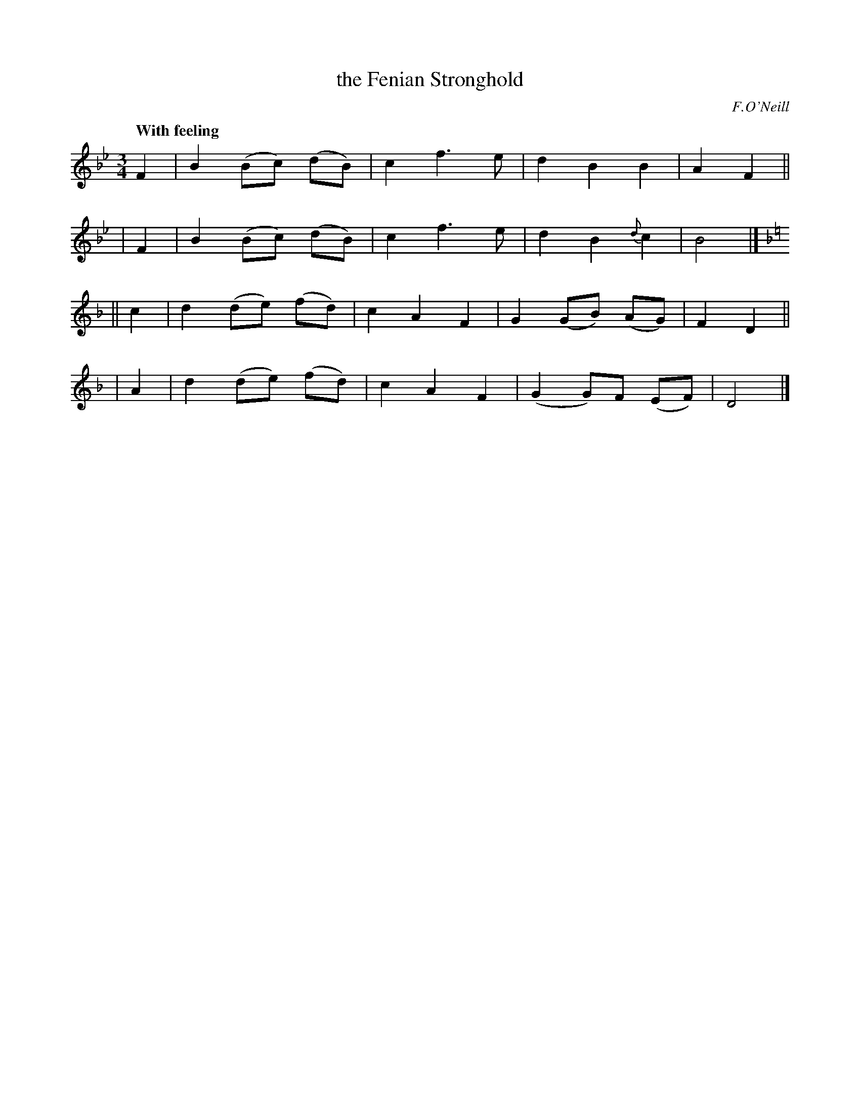X: 539
T: the Fenian Stronghold
R: waltz, air
%S: s:4 b:16(4+4+4+4)
B: O'Neill's 1850 #539
O: F.O'Neill
Z: Dave Wooldridge
Q: "With feeling"
M: 3/4
L: 1/8
K: Bb	% and D dorian
  F2 | B2 (Bc) (dB) | c2 f3 e | d2 B2 B2 | A2 F2 ||
| F2 | B2 (Bc) (dB) | c2 f3 e | d2 B2 {d}c2 | B4 |][K:=e]
[K:Dm]\
|| c2 | d2 (de) (fd) | c2 A2 F2 | G2 (GB) (AG) | F2 D2 ||
| A2 | d2 (de) (fd) | c2 A2 F2 | (G2 G)F (EF) | D4 |]
